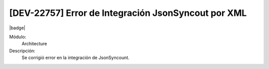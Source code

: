 [DEV-22757] Error de Integración JsonSyncout por XML
------------------------------------------------------

|badge|

.. |badge| raw:: html
   
   <span style="background-color: #7c04de; color: white; padding: 4px 8px; border-radius: 4px;">Corrección</span>

Módulo: 
   Architecture

Descripción: 
    Se corrigió error en la integración de JsonSyncount.

.. versionchanged:: 10.230.0.0-LTS
